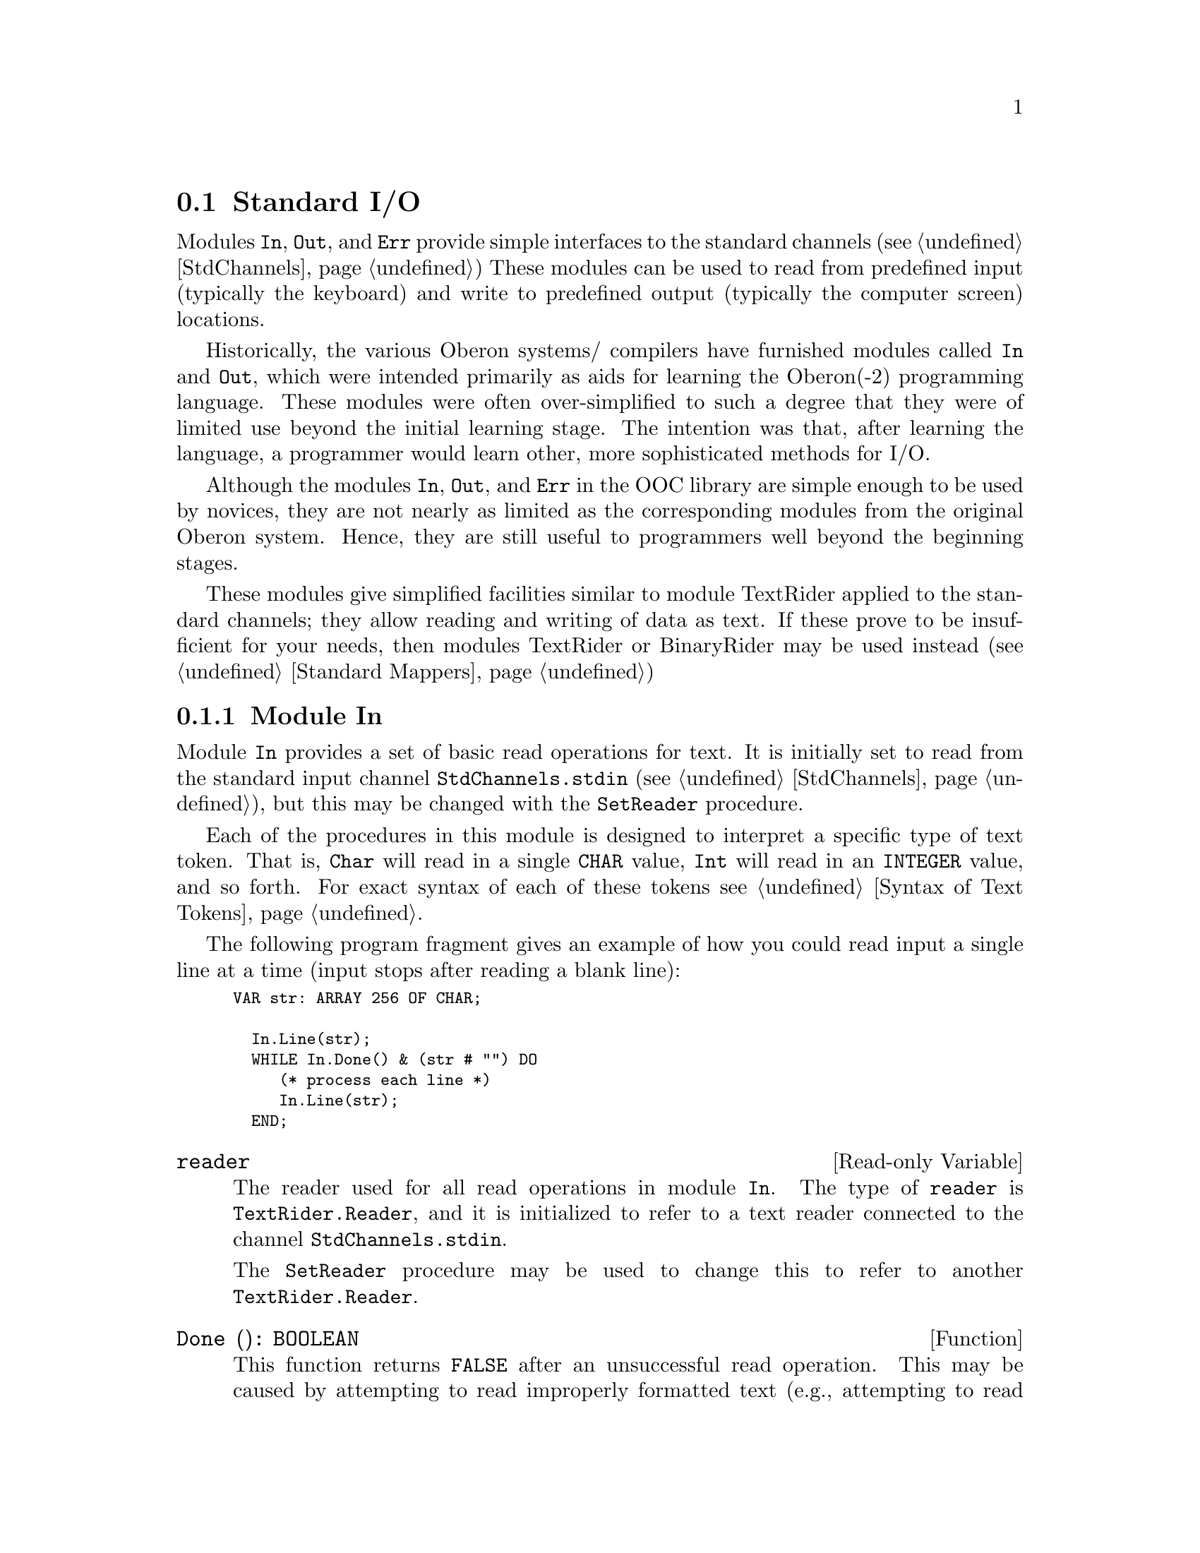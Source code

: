 @node Standard I/O,  , Standard Mappers, I/O Subsystem
@section Standard I/O

Modules @code{In}, @code{Out}, and @code{Err} provide simple interfaces to
the standard channels (@pxref{StdChannels}) These modules can be used to
read from predefined input (typically the keyboard) and write to predefined
output (typically the computer screen) locations.

Historically, the various Oberon systems/ compilers have furnished modules
called @code{In} and @code{Out}, which were intended primarily as aids for
learning the Oberon(-2) programming language.  These modules were often
over-simplified to such a degree that they were of limited use beyond the
initial learning stage.  The intention was that, after learning the
language, a programmer would learn other, more sophisticated methods for
I/O.

Although the modules @code{In}, @code{Out}, and @code{Err} in the OOC
library are simple enough to be used by novices, they are not nearly as
limited as the corresponding modules from the original Oberon system.
Hence, they are still useful to programmers well beyond the beginning
stages.

These modules give simplified facilities similar to module TextRider applied
to the standard channels; they allow reading and writing of data as text.
If these prove to be insufficient for your needs, then modules TextRider or
BinaryRider may be used instead (@pxref{Standard Mappers})

@menu
* In::                          Simple interface to standard input.
* Out::                         Simple interface to standard output.
* Err::                         Simple interface to standard error channel.
@end menu 

@node In, Out,  , Standard I/O 
@subsection Module In
@pindex In
@cindex channels, in

Module @code{In} provides a set of basic read operations for text.  It is
initially set to read from the standard input channel
@code{StdChannels.stdin} (@pxref{StdChannels}), but this may be changed with
the @code{SetReader} procedure.

Each of the procedures in this module is designed to interpret a specific
type of text token.  That is, @code{Char} will read in a single @code{CHAR}
value, @code{Int} will read in an @code{INTEGER} value, and so forth.  For
exact syntax of each of these tokens see @ref{Syntax of Text Tokens}.

The following program fragment gives an example of how you could read input
a single line at a time (input stops after reading a blank line):

@smallexample
VAR str: ARRAY 256 OF CHAR;
    
  In.Line(str);	
  WHILE In.Done() & (str # "") DO
     (* process each line *)
     In.Line(str);	
  END;
@end smallexample

@defvr {Read-only Variable} reader
The reader used for all read operations in module @code{In}.  The type of
@code{reader} is @code{TextRider.Reader}, and it is initialized to refer to
a text reader connected to the channel @code{StdChannels.stdin}.  

The @code{SetReader} procedure may be used to change this to refer to
another @code{TextRider.Reader}.
@end defvr

@deffn Function Done @code{(): BOOLEAN}
This function returns @code{FALSE} after an unsuccessful read operation.
This may be caused by attempting to read improperly formatted text (e.g.,
attempting to read non-numeric text using @code{Int}), or if the underlying
reader has encountered an error.  Further reading is not possible until the
error is cleared using the @code{ClearError} procedure.
@end deffn

@deffn Procedure ClearError 
Clears error conditions, re-enabling further read operations.
@end deffn

@deffn Procedure SetReader @code{(@var{r}: TextRider.Reader)}
This procedure is used to change the reader used by all read operations in
module @code{In}.  Refer to @ref{TextRider} for details on how to open other
readers.  If @var{r=NIL}, the reader is set to read from
@code{StdChannels.stdin}.
@end deffn

All of the following read operations require that @code{Done()} @result{}
@code{TRUE}; that is, they will not read anything else after an unsuccessful
read operation has occured.  Further reading cannot take place until the
error is cleared using @code{ClearError}.

Most of these read operations skip leading whitespace (i.e., spaces, tabs,
end-of-line characters, etc.) before reading a token; the only procedures
that do not skip whitespace are @code{Char} and @code{Line}.

A read error will occur, not only for improperly formatted text, but for
numbers (i.e., reading using @code{Int}, @code{Real}, and so forth) and set
elements that have values out of range of the target type.  For example,
attempting to read @samp{999999999999999999} using @code{Int} will give
@code{Done()} @result{} @code{FALSE}.

An error will also occur for procedures that read into an @code{ARRAY}
@code{OF} @code{CHAR}, when the array is not large enough to hold the entire
input.

@deffn Procedure Bool @code{(VAR @var{bool}: BOOLEAN)}
Reads in the text @samp{TRUE} or @samp{FALSE}; any other text results in an
error.  When an error occurs, the value of @var{bool} is undefined.
@end deffn

@deffn Procedure Char @code{(VAR @var{ch}: CHAR)}
Reads in a single character.
@end deffn

@deffn Procedure Hex @code{(VAR @var{lint}: LONGINT)}
Reads in text in the form of an unsigned hexadecimal number.  The first
character must be a decimal digit (i.e., @samp{0..9}) and subsequent
characters must be valid hexadecimal digits (i.e., @samp{0..9} or
@samp{A..F}).  The value read must be in the valid range for a
@code{LONGINT}.

Upon encountering an error, the value of @var{lint} is undefined.

@strong{Please note:} Because @code{LONGINT} values are signed, hex numbers
in the range @samp{80000000H..FFFFFFFFH} are interpreted as negative
@code{LONGINT} values.
@end deffn
  
@deffn Procedure Identifier @code{(VAR @var{s}: ARRAY OF CHAR)}
Reads an Oberon-2 style identifier.  The first character must be a letter,
which is followed by any sequence of letters and digits.  An error will
occur if @var{s} is not large enough to hold the entire input.

Upon encountering an error, the value of @var{s} is undefined.
@emph{Example:}  

@smallexample
(* Input is as follows:  
myIdentifier 3isBad 
*)

VAR str: ARRAY 256 OF CHAR;

In.Identifier(str)
   @result{} Done() = TRUE, str = "myIdentifier"
In.Identifier(str)
   @result{} Done() = FALSE, str = undefined
@end smallexample
@end deffn

@deffn Procedure Int @code{(VAR @var{int}: INTEGER)}
Reads in text in the form of a signed whole number.  The first character
must be a digit, a "@code{+}" sign, or a "@code{-}" sign.  The value read
must be in the valid range for an @code{INTEGER}.

Upon encountering an error, the value of @var{int} is undefined.

@emph{Example:}  

@smallexample
(* Input is as follows:
12345
999999999999999
forty-two
*)

VAR intVar: INTEGER;

In.Int(intVar);
   @result{} Done() = TRUE, intVar = 12345
In.Int(intVar);
   @result{} Done() = FALSE, intVar = undefined
In.ClearError;
In.Int(intVar); (* attempting to read `forty-two' *)
   @result{} Done() = FALSE, intVar = undefined
        (* reading position is still at the `f' in
           `forty-two' *)
@end smallexample
@end deffn

@deffn Procedure LongInt @code{(VAR @var{lint}: LONGINT)}
This procedure provides the same facility as @code{Int}, except that it
deals with @code{LONGINT} values.
@end deffn

@deffn Procedure ShortInt @code{(VAR @var{int}: SHORTINT)}
This procedure provides the same facility as @code{Int}, except that it
deals with @code{SHORTINT} values.
@end deffn

@deffn Procedure Line @code{(VAR @var{s}: ARRAY OF CHAR)}
Reads text until an end-of-line character is encountered.  The end-of-line
character is discarded and @var{s} is always terminated with @code{0X}.  An
error will occur if @var{s} is not large enough to hold the entire input.

Upon encountering an error, the value of @var{s} is undefined.

@strong{Please note:} This procedure returns an empty string if already at
at the end-of-line.
@end deffn

@deffn Procedure String @code{(VAR @var{s}: ARRAY OF CHAR)}
Reads in any text enclosed in single (@code{'}) or double (@code{"}) quote
marks.  The opening quote must be the same as the closing quote and must not
occur within the string.  Reading will continue until the terminating quote
mark is encountered, an invalid character is read (end-of-line is always
considered invalid), or there are no more characters available to be read.
@var{s} is always terminated with @code{0X}.

Unquoted strings or strings with no terminating quote mark result in an
error.  An error will also occur if @var{s} is not large enough to hold the
entire input.

Upon encountering an error, the value of @var{s} is undefined.

@emph{Example:}  

@smallexample
(* Input is as follows:
"A well-formed string"
"No end quote
*)

VAR str: ARRAY 256 OF CHAR;

In.String(str);
   @result{} Done() = TRUE, str = "A well-formed string"
In.String(str);
   @result{} Done() = FALSE, str = undefined
        (* reading position is now at the end of this line *)
@end smallexample
@end deffn
  
@deffn Procedure Real @code{(VAR @var{real}: REAL)}
Reads in text in the form of a signed fixed or floating-point number.  The
first character must be a digit, a "@code{+}" sign, or a "@code{-}" sign.
The value read must be in the valid range for a @code{REAL}.

Upon encountering an error, the value of @var{real} is undefined.

@emph{Example:}  

@smallexample
(* Input is as follows:
3.1415
+54321E+30
2.34E+56
*)

VAR realVar: REAL;

In.Real(realVar);
   @result{} Done() = TRUE, realVar = 3.141500
In.Real(realVar);
   @result{} Done() = TRUE, realVar = 5.432100E+34
In.Real(realVar);
   @result{} Done() = FALSE, realVar = undefined
        (* value is out of range for REAL *)
@end smallexample
@end deffn
  
@deffn Procedure LongReal @code{(VAR @var{lreal}: LONGREAL)}
This procedure provides the same facility as @code{Real}, except that it
deals with @code{LONGREAL} values.
@end deffn

@deffn Procedure Set @code{(VAR @var{s}: SET)}
Reads in text in the form of a set constructor.  The values of set elements
must be in the range @samp{0..MAX(SET)}.

Upon encountering an error, the value of @var{s} is undefined.

@emph{Example:}  

@smallexample
(* Input is as follows:
@{0, 1, 2, 3, 4, 5@}
@{6, 7, 1024@}
*)

VAR setVar: SET;

In.Set(setVar);
   @result{} Done() = TRUE, setVar = @{0..5@}
In.Set(setVar);
   @result{} Done() = FALSE, setVar = undefined
        (* reading position is now at the `@}' after 
           the `1024' *)
@end smallexample
@end deffn

@node Out, Err, In, Standard I/O
@subsection Module Out
@pindex Out
@cindex channels, out

Module @code{Out} provides a set of basic write operations for text.  It is
initially set to write to the standard output channel
@code{StdChannels.stdout} (@pxref{StdChannels}), but this may be changed
with the @code{SetWriter} procedure.

@defvr {Read-only Variable} writer
The writer used for all write operations in module @code{Out}.  The type of
@code{writer} is @code{TextRider.Writer}, and it is initialized to refer to
a text reader connected to the channel @code{StdChannels.stdout}.

The @code{SetWriter} procedure may be used to change this to refer to
another @code{TextRider.Writer}.
@end defvr

@deffn Function Done @code{(): BOOLEAN}
This function returns @code{FALSE} after an unsuccessful write operation.
This may happen when underlying writer has encountered an error.  Further
writing is not possible until the error is cleared using the
@code{ClearError} procedure.
@end deffn

@deffn Procedure ClearError 
Clears error conditions, re-enabling further read operations.
@end deffn

@deffn Procedure SetWriter @code{(@var{w}: TextRider.Writer)}
This procedure is used to change the writer used by all write operations in
module @code{Out}.  Refer to @ref{TextRider} for details on how to open
other writers.  If @var{w=NIL}, the writer is set to write to
@code{StdChannels.stdout}.
@end deffn

@deffn Procedure Flush
Flushes all buffers associated with @code{Out.writer}.  Any pending write
operations are passed to the underlying system.  If a writing error occurs
while flushing buffers, @code{Out.Done()} will subsequently return
@code{FALSE}.  Otherwise, @code{Out.Done()} will return @code{TRUE}.
@end deffn

@deffn Procedure Bool @code{(@var{bool}: BOOLEAN)}
Writes the value of @var{bool} as text.  That is, either @samp{TRUE} or
@samp{FALSE}.
@end deffn
  
@deffn Procedure Char @code{(@var{ch}: CHAR)}
Writes a single character value @var{ch}.  

@emph{Example:}  

@smallexample
Out.Char("A");
   @result{} writes one character = "A"
@end smallexample
@end deffn
  
@deffn Procedure Hex @code{(@var{lint}: LONGINT; @var{n}: LONGINT)}
Writes the value of @var{lint} as an unsigned hexadecimal number with a
minimum field width of @var{n}.  Leading zeros are written if the value of
@var{lint} requires less than @var{n} places.  If @var{n} is less than or
equal to zero, field width is 8.

@emph{Example:}  

@smallexample
Out.Hex(127, 4);
   @result{} writes "007F"  
Out.Hex(-128, 0);
   @result{} writes "FFFFFF80"
@end smallexample
@end deffn
  
@deffn Procedure Int @code{(@var{int}: INTEGER; @var{n}: LONGINT)}
Writes the value of @var{int} as a decimal number with a minimum field width
of @var{n}.  Leading spaces are written if the value of @var{int} requires
less than @var{n} places.  A sign is written only for negative values.

@emph{Example:}  

@smallexample
Out.Int(54321, 0);
   @result{} writes "54321"
Out.Int(54321, 10);
   @result{} writes "     54321"
@end smallexample
@end deffn

@deffn Procedure LongInt @code{(@var{lint}: LONGINT; @var{n}: LONGINT)}
This procedure provides the same facility as @code{Int}, except that it
deals with @code{LONGINT} values.
@end deffn

@deffn Procedure ShortInt @code{(@var{sint}: SHORTINT; @var{n}: LONGINT)}
This procedure provides the same facility as @code{Int}, except that it
deals with @code{SHORTINT} values.
@end deffn

@deffn Procedure Real @code{(@var{real}: REAL; @var{n}, @var{k}: LONGINT)}
Writes the value of @var{real} as a floating-point number with a minimum
field width of @var{n}.

If the value of @var{k} is greater than 0, that number of significant digits
is included.  Otherwise, an implementation-defined number of significant
digits is included.  The decimal point is not included if there are no
significant digits in the fractional part.

The number is scaled with one digit in the whole number part.  A sign is
included only for negative values.

@emph{Example:}  

@smallexample
Out.Real(3923009, 0, 0);
   @result{} writes "3.923009E+6"
Out.Real(3923009, 10, 1);
   @result{} writes "      4E+6"

Out.Real(-39.23009, 12, 2);
   @result{} writes "     -3.9E+1"

Out.Real(0.0003923009, 6, 1);
   @result{} writes "  4E-4"
@end smallexample
@end deffn

@deffn Procedure LongReal @code{(@var{lreal}: LONGREAL; @var{n}, @var{k}: LONGINT)}
This procedure provides the same facility as @code{Real}, except that it
deals with @code{LONGREAL} values.
@end deffn

@deffn Procedure RealEng @code{(@var{real}: REAL; @var{n}, @var{k}: LONGINT)}
This procedure provides the same facility as @code{Real}, except that the
number is scaled with one to three digits in the whole number part and has
an exponent that is a multiple of three.

@emph{Example:}  

@smallexample
Out.RealEng(39.23009, 10, 5);
   @result{} writes "    39.230"

Out.RealEng(-3923009, 7, 3);
   @result{} writes " -3.92E+6"

Out.RealEng(0.0003923009, 1, 1);
   @result{} writes "400E-6"
Out.RealEng(0.0003923009, 4, 2);
   @result{} writes "  390E-6"
@end smallexample
@end deffn

@deffn Procedure LongRealEng @code{(@var{lreal}: LONGREAL; @var{n}, @var{k}: LONGINT)}
This procedure provides the same facility as @code{RealEng}, except that it
deals with @code{LONGREAL} values.
@end deffn

@deffn Procedure RealFix @code{(@var{real}: REAL; @var{n}, @var{k}: LONGINT)}
Writes the value of @var{real} as a fixed-point number with a minimum field
width of @var{n}.

The value is rounded to the given value of @var{k} relative to the decimal
point.  The decimal point is suppressed if @var{k} is less than 0.

The number will have at least one digit in the whole number part.  A sign is
included only for negative values.  

@emph{Example:}  

@smallexample
Out.RealFix(3923009, 0, -5);
   @result{} writes "3920000"  (* rounded to the 
                        ten-thousands place *)

Out.RealFix(3923.5, 0, -1);
   @result{} writes "3924" (* rounded to the "ones" place *)

Out.RealFix(-39.23009, 10, 1);
   @result{} writes "     -39.2"

Out.RealFix(0.0003923009, 11, 4);
   @result{} writes "     0.0004"
@end smallexample
@end deffn

@deffn Procedure LongRealFix @code{(@var{lreal}: LONGREAL; @var{n}, @var{k}: LONGINT)}
This procedure provides the same facility as @code{RealFix}, except that it
deals with @code{LONGREAL} values.
@end deffn

@deffn Procedure Set @code{(@var{s}: SET)}
Writes the value of @var{s} as an Oberon-2 set constructor, including curly
braces, commas, and range indicators (@samp{..}) where appropriate.

@emph{Example:}  

@smallexample
Out.Set(@{1,6,10@});
   @result{} writes "@{1, 6, 10@}"
Out.Set(@{0, 1, 2, 3, 4, 5@});
   @result{} writes "@{0..5@}"
Out.Set(@{0, 2, 4, 6@} + @{1, 3, 5, 7@});
   @result{} writes "@{0..7@}"
@end smallexample
@end deffn

@deffn Procedure String @code{(@var{s}: ARRAY OF CHAR)}
Writes a string value up to, but not including, the terminating @code{0X}
character.  The behaviour of this procedure is undefined if @var{s} is an
unterminated character array.

@strong{Please note:} @code{In.String} and @code{Out.String} @emph{are not}
symmetric.  That is, @*@code{Out.String} does not enclose the written string
in quote marks; only the actual character values contained in @var{s} are
written.
@end deffn

@deffn Procedure Ln
Writes an end-of-line marker (i.e., a "newline").  
@end deffn

@node Err,  , Out, Standard I/O
@subsection Module Err
@pindex Err
@cindex channels, error

Module @code{Err} provides a set of basic write operations for text, which
exactly mirror those in module @code{Out}.  The difference is that
@code{Err} is initially set to write to the standard error channel
@code{StdChannels.stderr} (@pxref{StdChannels}).  Also note that the call
@code{Err.SetWriter(NIL)} will reset the writer for @code{Err} to
@code{StdChannels.stderr}.

Because the interfaces of @code{Out} and @code{Err} are identical,
decriptions of facilities are not duplicated here.  
